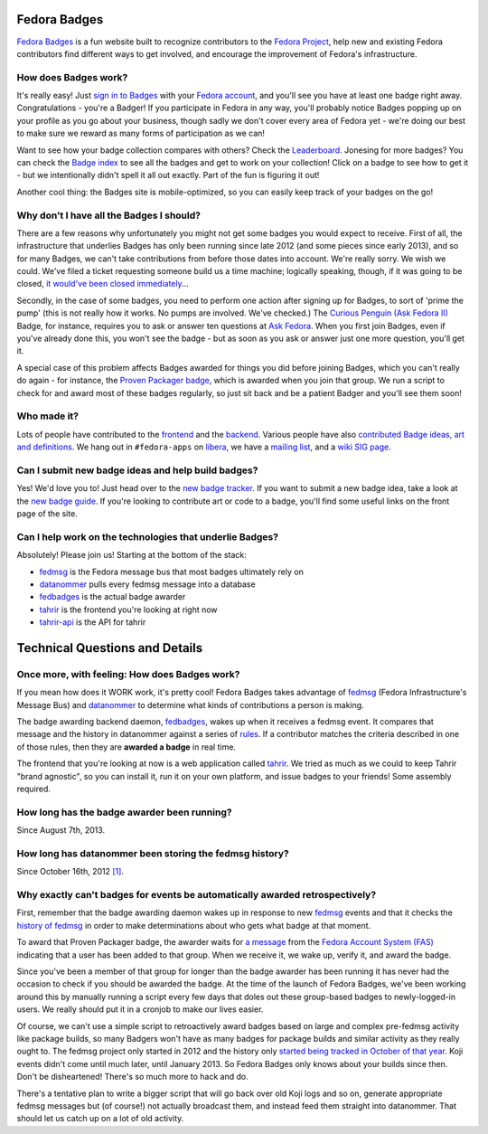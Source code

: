 Fedora Badges
=============

`Fedora Badges <https://badges.fedoraproject.org>`_ is a fun website built to recognize contributors to the `Fedora Project <https://fedoraproject.org>`_, help new and existing Fedora contributors find different ways to get involved, and encourage the improvement of Fedora's infrastructure.

.. image:: https://badges.fedoraproject.org/pngs/badges_fan.png
   :alt: Fedora Badges

How does Badges work?
---------------------

It's really easy! Just `sign in to Badges <https://badges.fedoraproject.org/login>`_ with your `Fedora account <https://accounts.fedoraproject.org/>`_, and you'll see you have at least one badge right away. Congratulations - you're a Badger! If you participate in Fedora in any way, you'll probably notice Badges popping up on your profile as you go about your business, though sadly we don't cover every area of Fedora yet - we're doing our best to make sure we reward as many forms of participation as we can!

Want to see how your badge collection compares with others? Check the `Leaderboard <https://badges.fedoraproject.org/leaderboard>`_. Jonesing for more badges? You can check the `Badge index <https://badges.fedoraproject.org/explore/badges>`_ to see all the badges and get to work on your collection! Click on a badge to see how to get it - but
we intentionally didn't spell it all out exactly. Part of the fun is figuring it out!

Another cool thing: the Badges site is mobile-optimized, so you can easily keep track of your badges on the go!

Why don't I have all the Badges I should?
-----------------------------------------

There are a few reasons why unfortunately you might not get some badges you would expect to receive. First of all, the infrastructure that underlies Badges has only been running since late 2012 (and some pieces since early 2013), and so for many Badges, we can't take contributions from before those dates into account. We're really sorry. We wish we could. We've filed a ticket requesting someone build us a time machine; logically speaking, though, if it was going to be closed, `it would've been closed immediately <http://boardgamegeek.com/boardgame/2297/us-patent-number-1>`_...

Secondly, in the case of some badges, you need to perform one action after signing up for Badges, to sort of 'prime the pump' (this is not really how it works. No pumps are involved. We've checked.) The `Curious Penguin (Ask Fedora II) <https://badges.fedoraproject.org/badge/curious-penguin-ask-fedora-ii>`_ Badge, for instance, requires you to ask or answer ten questions at `Ask Fedora <https://ask.fedoraproject.org>`_. When you first join Badges, even if you've already done this, you won't see the badge - but as soon as you ask or answer just one more question, you'll get it.

A special case of this problem affects Badges awarded for things you did before joining Badges, which you can't really do again - for instance, the `Proven Packager badge <https://badges.fedoraproject.org/badge/proven-packager>`_, which is awarded when you join that group. We run a script to check for and award most of these badges regularly, so just sit back and be a patient Badger and you'll see them soon!

Who made it?
------------

Lots of people have contributed to the `frontend <https://github.com/fedora-infra/tahrir/graphs/contributors>`_ and the `backend <https://github.com/fedora-infra/fedbadges/graphs/contributors>`_. Various people have also `contributed Badge ideas, art and definitions <https://fedorahosted.org/fedora-badges/report/18>`_. We hang out in ``#fedora-apps`` on `libera <https://libera.chat>`_, we have a `mailing list <https://lists.fedoraproject.org/mailman/listinfo/badges>`_, and a `wiki SIG page <https://fedoraproject.org/wiki/Open_Badges>`_.

Can I submit new badge ideas and help build badges?
---------------------------------------------------

Yes! We'd love you to! Just head over to the `new badge tracker <https://fedorahosted.org/fedora-badges>`_. If you want to submit a new badge idea, take a look at the `new badge guide <https://fedorahosted.org/fedora-badges/wiki/NewBadgeGuide>`_. If you're looking to contribute art or code to a badge, you'll find some useful links on the front page of the site.

Can I help work on the technologies that underlie Badges?
---------------------------------------------------------

Absolutely! Please join us! Starting at the bottom of the stack:

- `fedmsg`_ is the Fedora message bus that most badges ultimately rely on
- `datanommer`_ pulls every fedmsg message into a database
- `fedbadges`_ is the actual badge awarder
- `tahrir`_ is the frontend you're looking at right now
- `tahrir-api`_ is the API for tahrir

Technical Questions and Details
===============================

Once more, with feeling: How does Badges work?
----------------------------------------------

If you mean how does it WORK work, it's pretty cool! Fedora Badges takes advantage of `fedmsg`_ (Fedora Infrastructure's Message Bus) and `datanommer`_ to determine what kinds of contributions a person is making.

The badge awarding backend daemon, `fedbadges`_, wakes up when it receives a fedmsg event. It compares that message and the history in datanommer against a series of `rules <https://git.fedorahosted.org/cgit/badges.git>`_. If a contributor matches the criteria described in one of those rules, then they are **awarded a badge** in real time.

The frontend that you're looking at now is a web application called `tahrir`_. We tried as much as we could to keep Tahrir "brand agnostic", so you can install it, run it on your own platform, and issue badges to your friends! Some assembly required.

How long has the badge awarder been running?
--------------------------------------------

Since August 7th, 2013.

How long has datanommer been storing the fedmsg history?
--------------------------------------------------------

Since October 16th, 2012 `[1]
<http://threebean.org/blog/datanommer-and-fedmsg-activity/>`_.

Why exactly can't badges for events be automatically awarded retrospectively?
-----------------------------------------------------------------------------

First, remember that the badge awarding daemon wakes up in response to new `fedmsg`_ events and that it checks the `history of fedmsg <https://apps.fedoraproject.org/datagrepper>`_ in order to make determinations
about who gets what badge at that moment.

To award that Proven Packager badge, the awarder waits for `a message <http://www.fedmsg.com/en/latest/topics/#fas-group-member-sponsor>`_ from the `Fedora Account System (FAS) <https://accounts.fedoraproject.org/>`_ indicating that a user has been added to that group. When we receive it, we wake up, verify it, and award the badge.

Since you've been a member of that group for longer than the badge awarder has been running it has never had the occasion to check if you should be awarded the badge. At the time of the launch of Fedora Badges, we've been working
around this by manually running a script every few days that doles out these group-based badges to newly-logged-in users. We really should put it in a cronjob to make our lives easier.

Of course, we can't use a simple script to retroactively award badges based on large and complex pre-fedmsg activity like package builds, so many Badgers won't have as many badges for package builds and similar activity as they really ought to. The fedmsg project only started in 2012 and the history only `started being tracked in October of that year
<http://threebean.org/blog/datanommer-and-fedmsg-activity/>`_. Koji events didn't come until much later, until January 2013. So Fedora Badges only knows about your builds since then. Don't be disheartened! There's so much more to hack and do.

There's a tentative plan to write a bigger script that will go back over old Koji logs and so on, generate appropriate fedmsg messages but (of course!) not actually broadcast them, and instead feed them straight into datanommer. That should let us catch up on a lot of old activity.

.. _fedmsg: http://fedmsg.com/
.. _datanommer: https://apps.fedoraproject.org/datagrepper
.. _fedbadges: https://github.com/fedora-infra/fedbadges
.. _tahrir: https://github.com/fedora-infra/tahrir
.. _tahrir-api: https://github.com/fedora-infra/tahrir-api
